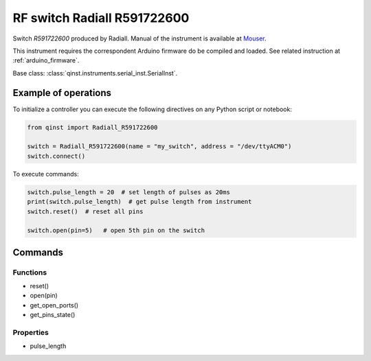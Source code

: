 RF switch Radiall R591722600
============================

Switch `R591722600` produced by Radiall.
Manual of the instrument is available at `Mouser <https://eu.mouser.com/datasheet/2/516/R591_Generic_TDS_09_02_18-1595491.pdf>`_.

This instrument requires the correspondent Arduino firmware do be compiled and loaded.
See related instruction at :ref:`arduino_firmware`.

Base class: :class:`qinst.instruments.serial_inst.SerialInst`.

Example of operations
"""""""""""""""""""""

To initialize a controller you can execute the following directives on any Python script or notebook:

.. code-block:: python

  from qinst import Radiall_R591722600

  switch = Radiall_R591722600(name = "my_switch", address = "/dev/ttyACM0")
  switch.connect()


To execute commands:

.. code-block:: python

   switch.pulse_length = 20  # set length of pulses as 20ms
   print(switch.pulse_length)  # get pulse length from instrument
   switch.reset()  # reset all pins

   switch.open(pin=5)   # open 5th pin on the switch

Commands
""""""""

Functions
---------

- reset()
- open(pin)
- get_open_ports()
- get_pins_state()

Properties
----------

- pulse_length
